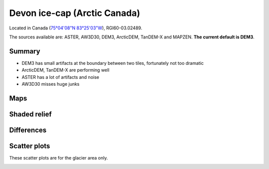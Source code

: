 Devon ice-cap (Arctic Canada)
=============================

Located in Canada (`75°04'08"N 83°25'03"W <https://goo.gl/maps/Bo5uWJWRmNC2>`_),
RGI60-03.02489.

The sources available are: ASTER, AW3D30, DEM3, ArcticDEM, TanDEM-X and MAPZEN.
**The current default is DEM3**.

Summary
-------

- DEM3 has small artifacts at the boundary between two tiles, fortunately
  not too dramatic
- ArcticDEM, TanDEM-X are performing well
- ASTER has a lot of artifacts and noise
- AW3D30 misses huge junks

Maps
----

.. image:: /_static/dems_examples/devon/dem_topo_color.png
    :width: 100%

Shaded relief
-------------

.. image:: /_static/dems_examples/devon/dem_topo_shade.png
    :width: 100%


Differences
-----------

.. image:: /_static/dems_examples/devon/dem_diffs.png
    :width: 100%



Scatter plots
-------------

These scatter plots are for the glacier area only.

.. image:: /_static/dems_examples/devon/dem_scatter.png
    :width: 100%
